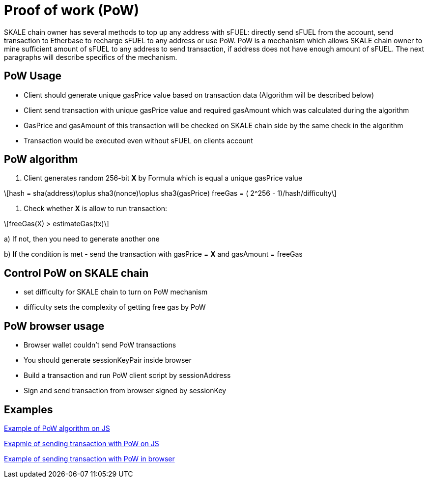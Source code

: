 = Proof of work (PoW) 

:stem: asciimath

SKALE chain owner has several methods to top up any address with sFUEL: directly send sFUEL from the account, send transaction to Etherbase to recharge sFUEL to any address or use PoW. PoW is a mechanism which allows SKALE chain owner to mine sufficient amount of sFUEL to any address to send transaction, if address does not have enough amount of sFUEL. The next paragraphs will describe specifics of the mechanism.

== PoW Usage

* Client should generate unique gasPrice value based on transaction data (Algorithm will be described below)

* Client send transaction with unique gasPrice value and required gasAmount which was calculated during the algorithm

* GasPrice and gasAmount of this transaction will be checked on SKALE chain side by the same check in the algorithm

* Transaction would be executed even without sFUEL on clients account

== PoW algorithm

1. Client generates random 256-bit *X* by Formula which is equal a unique gasPrice value

[latexmath]
++++
hash = sha(address)\oplus sha3(nonce)\oplus sha3(gasPrice)

freeGas = ( 2^256 - 1)/hash/difficulty
++++

2. Check whether *X* is allow to run transaction:

[latexmath]
++++

freeGas(X) > estimateGas(tx)

++++
  
a) If not, then you need to generate another one

b) If the condition is met - send the transaction with gasPrice = *X* and gasAmount = freeGas

== Control PoW on SKALE chain

* set difficulty for SKALE chain to turn on PoW mechanism

* difficulty sets the complexity of getting free gas by PoW

== PoW browser usage

* Browser wallet couldn’t send PoW transactions 

* You should generate sessionKeyPair inside browser

* Build a transaction and run PoW client script by sessionAddress

* Sign and send transaction from browser signed by sessionKey

== Examples

https://github.com/skalenetwork/pow-demo/blob/main/skale-miner.js[Example of PoW algorithm on JS]

https://github.com/skalenetwork/pow-demo/blob/main/pow-test.js[Exapmle of sending transaction with PoW on JS]

https://github.com/skalenetwork/pow-demo/blob/main/demo.html[Example of sending transaction with PoW in browser]

